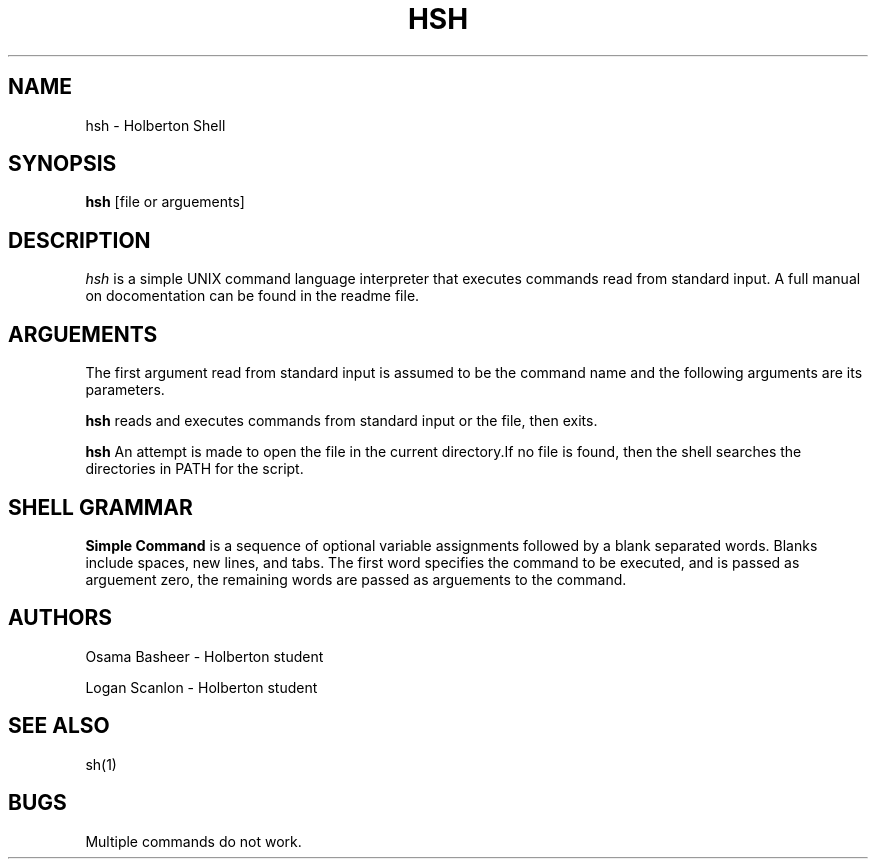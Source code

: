 .TH HSH 1
.SH NAME
hsh \- Holberton Shell
.SH SYNOPSIS
.B hsh
[file or arguements]
.SH DESCRIPTION
.I  hsh
is a simple UNIX command language interpreter that executes commands read
from standard input. A full manual on docomentation can be found in the 
readme file.
.SH ARGUEMENTS
The first argument read from standard input is assumed to be the command 
name and the following arguments are its parameters.
.PP
.B hsh
reads and executes commands from standard input or the file, then exits.
.PP
.B hsh
An attempt is made to open the file in the current directory.If no file is 
found, then the shell searches the directories in PATH for the script.
.SH SHELL GRAMMAR
.B Simple Command
is a sequence of optional variable assignments followed by a blank separated
words. Blanks include spaces, new lines, and tabs. The first word specifies 
the command to be executed, and is passed as arguement zero, the remaining 
words are passed as arguements to the command.
.SH AUTHORS
Osama Basheer - Holberton student
.PP
Logan Scanlon - Holberton student
.PP
.SH "SEE ALSO"
sh(1)
.SH "BUGS"
.PP
Multiple commands do not work.

